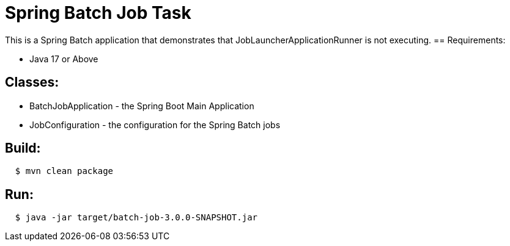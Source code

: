 = Spring Batch Job Task

This is a Spring Batch application that demonstrates that JobLauncherApplicationRunner is not executing.
== Requirements:

* Java 17 or Above

== Classes:

* BatchJobApplication - the Spring Boot Main Application
* JobConfiguration - the configuration for the Spring Batch jobs

== Build:

[source,shell,indent=2]
----
$ mvn clean package
----

== Run:

[source,shell,indent=2]
----
$ java -jar target/batch-job-3.0.0-SNAPSHOT.jar
----
